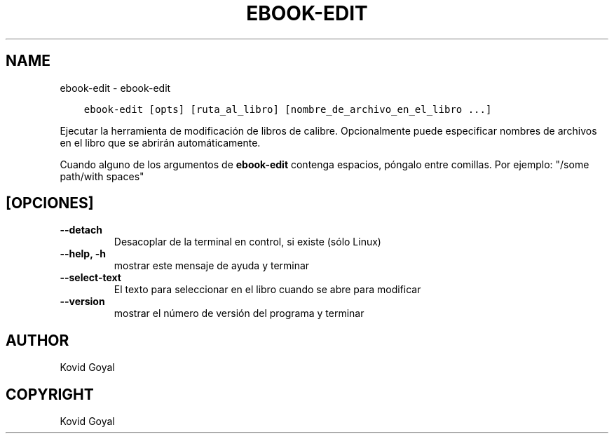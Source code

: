 .\" Man page generated from reStructuredText.
.
.
.nr rst2man-indent-level 0
.
.de1 rstReportMargin
\\$1 \\n[an-margin]
level \\n[rst2man-indent-level]
level margin: \\n[rst2man-indent\\n[rst2man-indent-level]]
-
\\n[rst2man-indent0]
\\n[rst2man-indent1]
\\n[rst2man-indent2]
..
.de1 INDENT
.\" .rstReportMargin pre:
. RS \\$1
. nr rst2man-indent\\n[rst2man-indent-level] \\n[an-margin]
. nr rst2man-indent-level +1
.\" .rstReportMargin post:
..
.de UNINDENT
. RE
.\" indent \\n[an-margin]
.\" old: \\n[rst2man-indent\\n[rst2man-indent-level]]
.nr rst2man-indent-level -1
.\" new: \\n[rst2man-indent\\n[rst2man-indent-level]]
.in \\n[rst2man-indent\\n[rst2man-indent-level]]u
..
.TH "EBOOK-EDIT" "1" "abril 27, 2023" "6.17.0" "calibre"
.SH NAME
ebook-edit \- ebook-edit
.INDENT 0.0
.INDENT 3.5
.sp
.nf
.ft C
ebook\-edit [opts] [ruta_al_libro] [nombre_de_archivo_en_el_libro ...]
.ft P
.fi
.UNINDENT
.UNINDENT
.sp
Ejecutar la herramienta de modificación de libros de calibre. Opcionalmente puede
especificar nombres de archivos en el libro que se abrirán automáticamente.
.sp
Cuando alguno de los argumentos de \fBebook\-edit\fP contenga espacios, póngalo entre comillas. Por ejemplo: \(dq/some path/with spaces\(dq
.SH [OPCIONES]
.INDENT 0.0
.TP
.B \-\-detach
Desacoplar de la terminal en control, si existe (sólo Linux)
.UNINDENT
.INDENT 0.0
.TP
.B \-\-help, \-h
mostrar este mensaje de ayuda y terminar
.UNINDENT
.INDENT 0.0
.TP
.B \-\-select\-text
El texto para seleccionar en el libro cuando se abre para modificar
.UNINDENT
.INDENT 0.0
.TP
.B \-\-version
mostrar el número de versión del programa y terminar
.UNINDENT
.SH AUTHOR
Kovid Goyal
.SH COPYRIGHT
Kovid Goyal
.\" Generated by docutils manpage writer.
.
